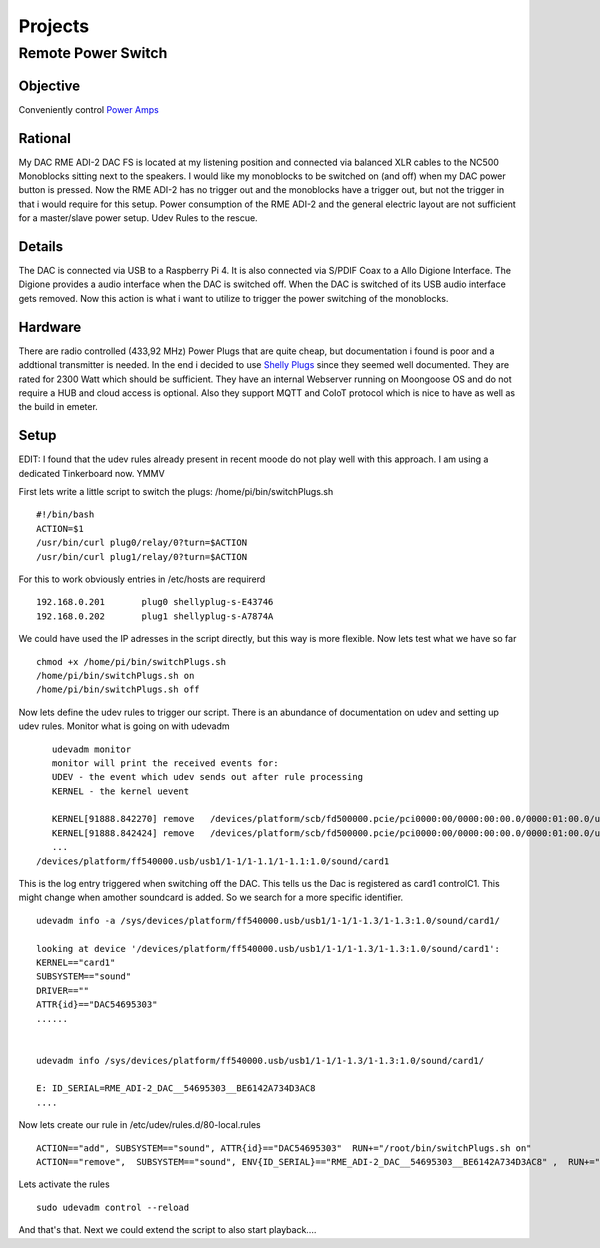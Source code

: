 .. _projects:

************
Projects
************


Remote Power Switch
-------------------


Objective
_________

Conveniently control `Power Amps </hardware.html#amplification>`_



Rational
________

My DAC RME ADI-2 DAC FS is located at my listening position and connected via balanced XLR cables to the NC500 Monoblocks sitting next to the speakers.
I would like my monoblocks to be switched on (and off) when my DAC power button is pressed.
Now the RME ADI-2 has no trigger out and the monoblocks have a trigger out, but not the trigger in that i would require for this setup.
Power consumption of the RME ADI-2 and the general electric layout are not sufficient for a master/slave power setup.
Udev Rules to the rescue.

Details
________

The DAC is connected via USB to a Raspberry Pi 4. It is also connected via S/PDIF Coax to a Allo Digione Interface.
The Digione provides a audio interface when the DAC is switched off. When the DAC is switched of its USB audio interface
gets removed. Now this action is what i want to utilize to trigger the power switching of the monoblocks.

Hardware
_________

There are radio controlled (433,92 MHz) Power Plugs that are quite cheap, but documentation i found is poor and a addtional transmitter is needed.
In the end i decided to use `Shelly Plugs <https://shelly-api-docs.shelly.cloud/gen1/#shelly-plug-plugs>`_ since they seemed well documented.
They are rated for 2300 Watt which should be sufficient. They have an internal Webserver running on Moongoose OS and do not require a HUB and cloud access is optional.
Also they support MQTT and CoIoT protocol which is nice to have as well as the build in emeter.

Setup
______

EDIT: I found that the udev rules already present in recent moode do not play well with this approach.
I am using a dedicated Tinkerboard now. YMMV

First lets write a little script to switch the plugs:
/home/pi/bin/switchPlugs.sh

::

    #!/bin/bash
    ACTION=$1
    /usr/bin/curl plug0/relay/0?turn=$ACTION
    /usr/bin/curl plug1/relay/0?turn=$ACTION

For this to work obviously entries in /etc/hosts are requirerd

::

    192.168.0.201	plug0 shellyplug-s-E43746
    192.168.0.202	plug1 shellyplug-s-A7874A

We could have used the IP adresses in the script directly, but this way is more flexible.
Now lets test what we have so far

::

    chmod +x /home/pi/bin/switchPlugs.sh
    /home/pi/bin/switchPlugs.sh on
    /home/pi/bin/switchPlugs.sh off


Now lets define the udev rules to trigger our script. There is an abundance of documentation on udev and setting up udev rules.
Monitor what is going on with udevadm

::

    udevadm monitor
    monitor will print the received events for:
    UDEV - the event which udev sends out after rule processing
    KERNEL - the kernel uevent

    KERNEL[91888.842270] remove   /devices/platform/scb/fd500000.pcie/pci0000:00/0000:00:00.0/0000:01:00.0/usb1/1-1/1-1.2/1-1.2:1.0/sound/card1/controlC1 (sound)
    KERNEL[91888.842424] remove   /devices/platform/scb/fd500000.pcie/pci0000:00/0000:00:00.0/0000:01:00.0/usb1/1-1/1-1.2/1-1.2:1.0/sound/card1/pcmC1D0p (sound)
    ...
 /devices/platform/ff540000.usb/usb1/1-1/1-1.1/1-1.1:1.0/sound/card1
This is the log entry triggered when switching off the DAC. This tells us the Dac is registered as card1 controlC1. This might change when amother soundcard is added.
So we search for a more specific identifier.

::

    udevadm info -a /sys/devices/platform/ff540000.usb/usb1/1-1/1-1.3/1-1.3:1.0/sound/card1/

    looking at device '/devices/platform/ff540000.usb/usb1/1-1/1-1.3/1-1.3:1.0/sound/card1':
    KERNEL=="card1"
    SUBSYSTEM=="sound"
    DRIVER==""
    ATTR{id}=="DAC54695303"
    ......


    udevadm info /sys/devices/platform/ff540000.usb/usb1/1-1/1-1.3/1-1.3:1.0/sound/card1/

    E: ID_SERIAL=RME_ADI-2_DAC__54695303__BE6142A734D3AC8
    ....

Now lets create our rule in /etc/udev/rules.d/80-local.rules

::

    ACTION=="add", SUBSYSTEM=="sound", ATTR{id}=="DAC54695303"  RUN+="/root/bin/switchPlugs.sh on"
    ACTION=="remove",  SUBSYSTEM=="sound", ENV{ID_SERIAL}=="RME_ADI-2_DAC__54695303__BE6142A734D3AC8" ,  RUN+="/root/bin/switchPlugs.sh off"

Lets activate the rules

::

    sudo udevadm control --reload

And that's that. Next we could extend the script to also start playback....